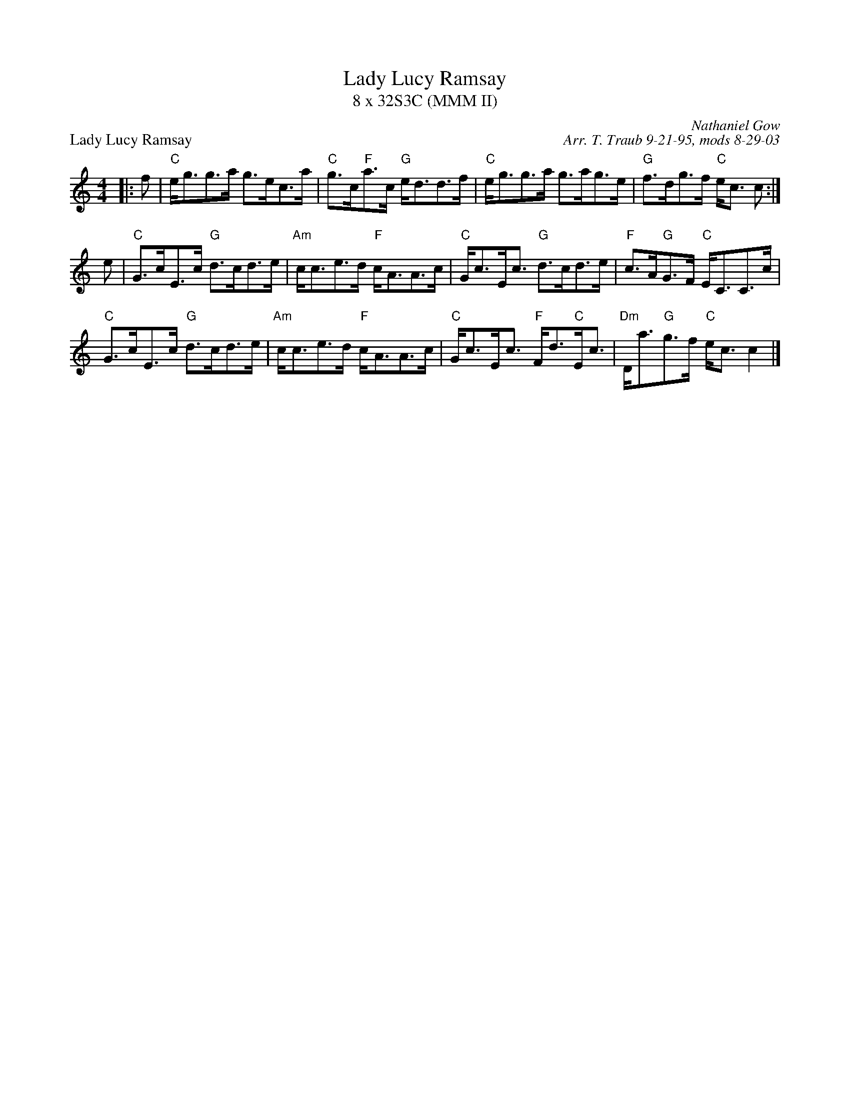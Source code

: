 X:1
T: Lady Lucy Ramsay
T: 8 x 32S3C (MMM II)
P: Lady Lucy Ramsay
C: Nathaniel Gow
C: Arr. T. Traub 9-21-95, mods 8-29-03
K: C
M: 4/4
L: 1/8
|: f|"C"e<gg>a g>ec>a|"C"g>c"F"a>c "G"e<dd>f|"C"e<gg>a g>ag>e|"G"f>dg>f "C"e<c c :|
e|"C"G>cE>c "G"d>cd>e|"Am"c<ce>d "F"c<AA>c|"C"G<cE<c "G"d>cd>e|"F"c>A"G"G>F "C"E<CC>c|
"C"G>cE>c "G"d>cd>e|"Am"c<ce>d "F"c<AA>c|"C"G<cE<c "F"F<d"C"E<c|"Dm"D<a"G"g>f "C"e<c c2 |]
